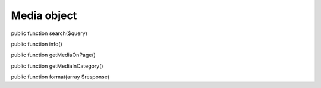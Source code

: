 Media object
============

public function search($query)

public function info()

public function getMediaOnPage()

public function getMediaInCategory()
	
public function format(array $response)